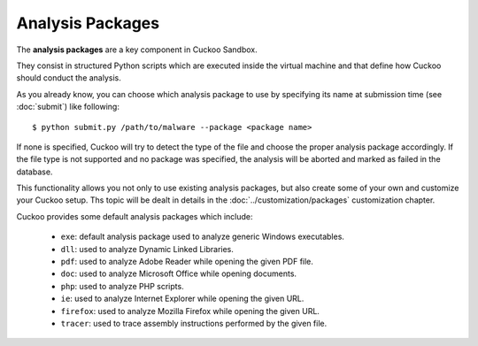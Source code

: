 =================
Analysis Packages
=================

The **analysis packages** are a key component in Cuckoo Sandbox.

They consist in structured Python scripts which are executed inside the virtual
machine and that define how Cuckoo should conduct the analysis.

As you already know, you can choose which analysis package to use by specifying
its name at submission time (see :doc:`submit`) like following::

    $ python submit.py /path/to/malware --package <package name>

If none is specified, Cuckoo will try to detect the type of the file and choose
the proper analysis package accordingly. If the file type is not supported and
no package was specified, the analysis will be aborted and marked as failed in
the database.

This functionality allows you not only to use existing analysis packages, but
also create some of your own and customize your Cuckoo setup. Ths topic will
be dealt in details in the :doc:`../customization/packages` customization
chapter.

Cuckoo provides some default analysis packages which include:

    * ``exe``: default analysis package used to analyze generic Windows executables.
    * ``dll``: used to analyze Dynamic Linked Libraries.
    * ``pdf``: used to analyze Adobe Reader while opening the given PDF file.
    * ``doc``: used to analyze Microsoft Office while opening documents.
    * ``php``: used to analyze PHP scripts.
    * ``ie``: used to analyze Internet Explorer while opening the given URL.
    * ``firefox``: used to analyze Mozilla Firefox while opening the given URL.
    * ``tracer``: used to trace assembly instructions performed by the given file.

